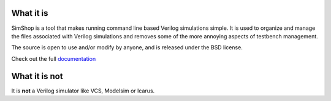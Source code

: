 What it is
==========

SimShop is a tool that makes running command line based Verilog simulations
simple. It is used to organize and manage the files associated with Verilog
simulations and removes some of the more annoying aspects of testbench
management.

The source is open to use and/or modify by anyone, and is released under the
BSD license.

Check out the full `documentation <http://simshop.readthedocs.org>`_

What it is not
==============

It is **not** a Verilog simulator like VCS, Modelsim or Icarus.
